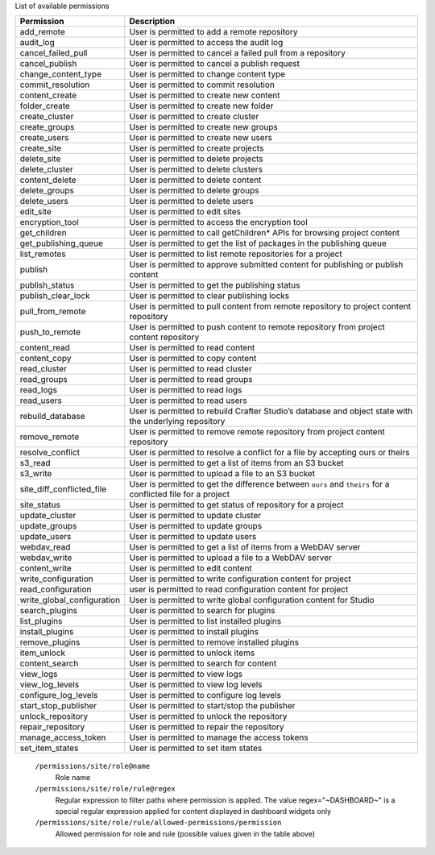 List of available permissions

========================== ================================================================================
Permission                 Description
========================== ================================================================================
add_remote                 User is permitted to add a remote repository
audit_log                  User is permitted to access the audit log
cancel_failed_pull         User is permitted to cancel a failed pull from a repository
cancel_publish             User is permitted to cancel a publish request
change_content_type        User is permitted to change content type
commit_resolution          User is permitted to commit resolution
content_create             User is permitted to create new content
folder_create              User is permitted to create new folder
create_cluster             User is permitted to create cluster
create_groups              User is permitted to create new groups
create_users               User is permitted to create new users
create_site                User is permitted to create projects
delete_site                User is permitted to delete projects
delete_cluster             User is permitted to delete clusters
content_delete             User is permitted to delete content
delete_groups              User is permitted to delete groups
delete_users               User is permitted to delete users
edit_site                  User is permitted to edit sites
encryption_tool            User is permitted to access the encryption tool
get_children               User is permitted to call getChildren* APIs for browsing project content
get_publishing_queue       User is permitted to get the list of packages in the publishing queue
list_remotes               User is permitted to list remote repositories for a project
publish                    User is permitted to approve submitted content for publishing or publish content
publish_status             User is permitted to get the publishing status
publish_clear_lock         User is permitted to clear publishing locks
pull_from_remote           User is permitted to pull content from remote repository to project content repository
push_to_remote             User is permitted to push content to remote repository from project content repository
content_read               User is permitted to read content
content_copy               User is permitted to copy content
read_cluster               User is permitted to read cluster
read_groups                User is permitted to read groups
read_logs                  User is permitted to read logs
read_users                 User is permitted to read users
rebuild_database           User is permitted to rebuild Crafter Studio’s database and object state with the underlying repository
remove_remote              User is permitted to remove remote repository from project content repository
resolve_conflict           User is permitted to resolve a conflict for a file by accepting ours or theirs
s3_read                    User is permitted to get a list of items from an S3 bucket
s3_write                   User is permitted to upload a file to an S3 bucket
site_diff_conflicted_file  User is permitted to get the difference between ``ours`` and ``theirs`` for a conflicted file for a project
site_status                User is permitted to get status of repository for a project
update_cluster             User is permitted to update cluster
update_groups              User is permitted to update groups
update_users               User is permitted to update users
webdav_read                User is permitted to get a list of items from a WebDAV server
webdav_write               User is permitted to upload a file to a WebDAV server
content_write              User is permitted to edit content
write_configuration        User is permitted to write configuration content for project
read_configuration         user is permitted to read configuration content for project
write_global_configuration User is permitted to write global configuration content for Studio
search_plugins             User is permitted to search for plugins
list_plugins               User is permitted to list installed plugins
install_plugins            User is permitted to install plugins
remove_plugins             User is permitted to remove installed plugins
item_unlock                User is permitted to unlock items
content_search             User is permitted to search for content
view_logs                  User is permitted to view logs
view_log_levels            User is permitted to view log levels
configure_log_levels       User is permitted to configure log levels
start_stop_publisher       User is permitted to start/stop the publisher
unlock_repository          User is permitted to unlock the repository
repair_repository          User is permitted to repair the repository
manage_access_token        User is permitted to manage the access tokens
set_item_states            User is permitted to set item states
========================== ================================================================================

    ``/permissions/site/role@name``
        Role name
    ``/permissions/site/role/rule@regex``
        Regular expression to filter paths where permission is applied.
        The value regex="~DASHBOARD~" is a special regular expression applied for content displayed in dashboard widgets only
    ``/permissions/site/role/rule/allowed-permissions/permission``
        Allowed permission for role and rule (possible values given in the table above)
